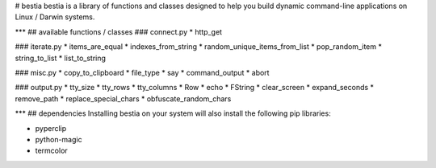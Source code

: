 # bestia
bestia is a library of functions and classes designed to help you build dynamic command-line applications on Linux / Darwin systems.

***
## available functions / classes
### connect.py
* http_get

### iterate.py
* items_are_equal
* indexes_from_string
* random_unique_items_from_list
* pop_random_item
* string_to_list
* list_to_string

### misc.py
* copy_to_clipboard
* file_type
* say
* command_output
* abort

### output.py
* tty_size
* tty_rows
* tty_columns
* Row
* echo
* FString
* clear_screen
* expand_seconds
* remove_path
* replace_special_chars
* obfuscate_random_chars

***
## dependencies
Installing bestia on your system will also install the following pip libraries:

* pyperclip
* python-magic
* termcolor


